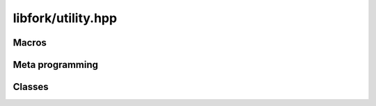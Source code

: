 libfork/utility.hpp
=====================

.. doxygenfile:: utility.hpp
    :sections: briefdescription detaileddescription

Macros
----------

.. doxygendefine:: ASSERT

.. doxygendefine:: ASSUME

.. doxygendefine:: ASSERT_ASSUME

.. doxygendefine:: DEBUG_TRACKER

Meta programming
-----------------

.. doxygenconcept:: lf::awaitable

.. doxygentypedef:: lf::await_result_t

Classes
------------

.. doxygenclass:: lf::defer
    :members:
    :undoc-members:


